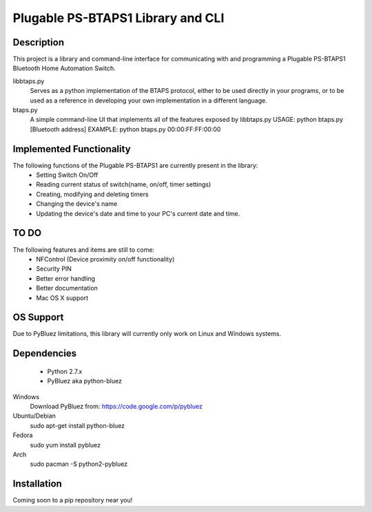 Plugable PS-BTAPS1 Library and CLI
==================================

Description
___________
This project is a library and command-line interface for communicating with and programming a Plugable PS-BTAPS1 Bluetooth Home Automation Switch.

libbtaps.py 
    Serves as a python implementation of the BTAPS protocol, either to be used directly in your programs, or to be used as a reference in developing your own implementation in a different language.
btaps.py 
    A simple command-line UI that implements all of the features exposed by libbtaps.py
    USAGE:   python btaps.py [Bluetooth address]
    EXAMPLE: python btaps.py 00:00:FF:FF:00:00

Implemented Functionality
_________________________
The following functions of the Plugable PS-BTAPS1 are currently present in the library:
 - Setting Switch On/Off
 - Reading current status of switch(name, on/off, timer settings)
 - Creating, modifying and deleting timers
 - Changing the device's name
 - Updating the device's date and time to your PC's current date and time.
 
TO DO
_____
The following features and items are still to come:
 - NFControl (Device proximity on/off functionality)
 - Security PIN
 - Better error handling
 - Better documentation
 - Mac OS X support

OS Support
__________
Due to PyBluez limitations, this library will currently only work on Linux and Windows systems.

Dependencies
____________

 - Python 2.7.x
 - PyBluez aka python-bluez
 
Windows
    Download PyBluez from: https://code.google.com/p/pybluez 
Ubuntu/Debian
    sudo apt-get install python-bluez
Fedora
    sudo yum install pybluez
Arch
    sudo pacman -S python2-pybluez

Installation
____________
Coming soon to a pip repository near you!